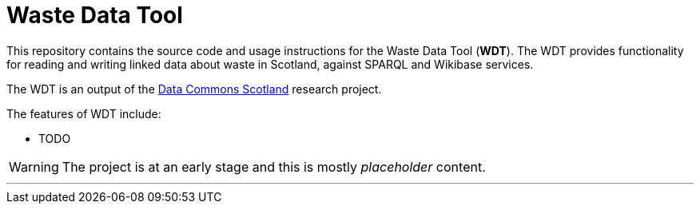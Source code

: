 = Waste Data Tool

This repository contains the source code and usage instructions for the Waste Data Tool (*WDT*).
The WDT provides functionality for reading and writing linked data about waste in Scotland,
against SPARQL and Wikibase services.

The WDT is an output of the
https://www.stir.ac.uk/research/hub/contract/933675[Data Commons Scotland]
research project.

The features of WDT include:

* TODO 

WARNING: The project is at an early stage and this is mostly _placeholder_ content.

---